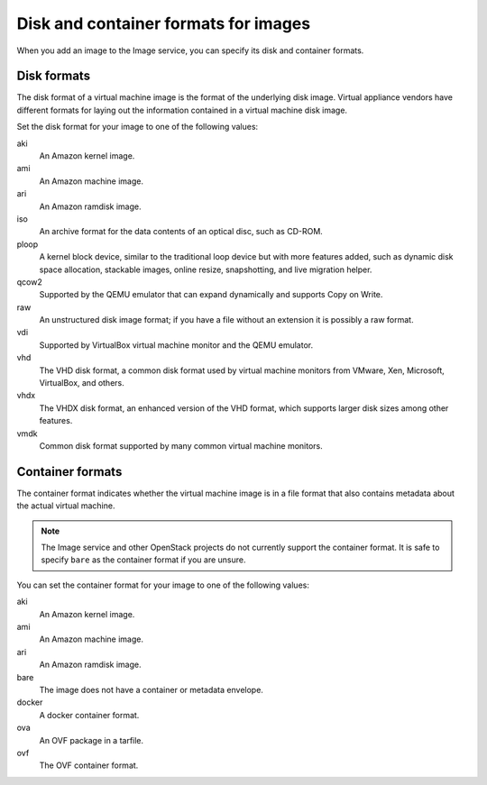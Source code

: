=====================================
Disk and container formats for images
=====================================

When you add an image to the Image service, you can specify
its disk and container formats.

Disk formats
~~~~~~~~~~~~

The disk format of a virtual machine image is the format of the
underlying disk image.
Virtual appliance vendors have different formats for laying out
the information contained in a virtual machine disk image.

Set the disk format for your image to one of the following values:

aki
 An Amazon kernel image.
ami
 An Amazon machine image.
ari
 An Amazon ramdisk image.
iso
 An archive format for the data contents of an optical disc,
 such as CD-ROM.
ploop
 A kernel block device, similar to the traditional loop device but with
 more features added, such as dynamic disk space allocation, stackable
 images, online resize, snapshotting, and live migration helper.
qcow2
 Supported by the QEMU emulator that can expand dynamically
 and supports Copy on Write.
raw
 An unstructured disk image format; if you have a file
 without an extension it is possibly a raw format.
vdi
 Supported by VirtualBox virtual machine monitor and the QEMU emulator.
vhd
 The VHD disk format, a common disk format used by virtual
 machine monitors from VMware, Xen, Microsoft, VirtualBox, and others.
vhdx
 The VHDX disk format, an enhanced version of the VHD format, which
 supports larger disk sizes among other features.
vmdk
 Common disk format supported by many common virtual machine monitors.

Container formats
~~~~~~~~~~~~~~~~~

The container format indicates whether the virtual machine image is in
a file format that also contains metadata about the actual virtual machine.

.. note::

   The Image service and other OpenStack projects do not currently
   support the container format. It is safe to specify ``bare`` as
   the container format if you are unsure.

You can set the container format for your image to one of the following
values:

aki
 An Amazon kernel image.
ami
 An Amazon machine image.
ari
 An Amazon ramdisk image.
bare
 The image does not have a container or metadata envelope.
docker
 A docker container format.
ova
 An OVF package in a tarfile.
ovf
 The OVF container format.
